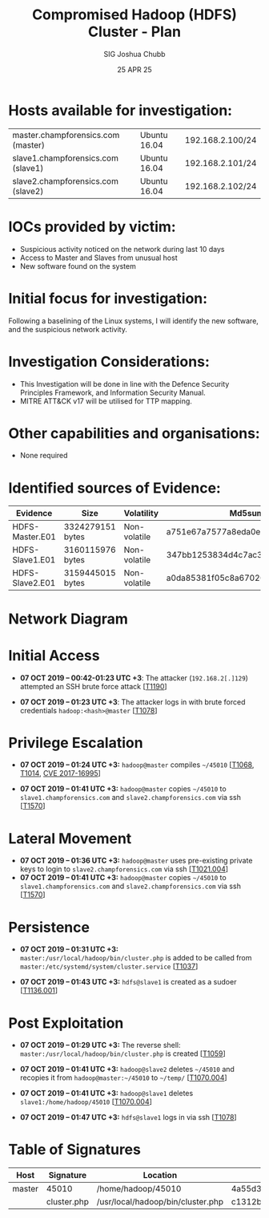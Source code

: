 :PROPERTIES:
:ID:       9e96cd21-7d52-4868-a23f-569c31a19dee
:END:
#+Title: Compromised Hadoop (HDFS) Cluster - Plan
#+Author: SIG Joshua Chubb
#+Date:25 APR 25
* Hosts available for investigation:
| master.champforensics.com (master) | Ubuntu 16.04 | 192.168.2.100/24 |
| slave1.champforensics.com (slave1) | Ubuntu 16.04 | 192.168.2.101/24 |
| slave2.champforensics.com (slave2) | Ubuntu 16.04 | 192.168.2.102/24 |

* IOCs provided by victim:
- Suspicious activity noticed on the network during last 10 days
- Access to Master and Slaves from unusual host
- New software found on the system
* Initial focus for investigation:
Following a baselining of the Linux systems, I will identify the new
software, and the suspicious network activity.

* Investigation Considerations:
- This Investigation will be done in line with the Defence Security
  Principles Framework, and Information Security Manual.
- MITRE ATT&CK v17 will be utilised for TTP mapping.
* Other capabilities and organisations:
- None required

* Identified sources of Evidence:
| Evidence        | Size             | Volatility   | Md5sum                           |
|-----------------+------------------+--------------+----------------------------------|
| HDFS-Master.E01 | 3324279151 bytes | Non-volatile | a751e67a7577a8eda0eb36f2e7e030db |
| HDFS-Slave1.E01 | 3160115976 bytes | Non-volatile | 347bb1253834d4c7ac3eae48b01b7b25 |
| HDFS-Slave2.E01 | 3159445015 bytes | Non-volatile | a0da85381f05c8a67020ddf8267cc560 |

* Network Diagram

* Initial Access

- *07 OCT 2019 -- 00:42-01:23 UTC +3*: The attacker (~192.168.2[.]129~)
  attempted an SSH brute force attack
  [[[https://attack.mitre.org/versions/v17/techniques/T1190/][T1190]]]

- *07 OCT 2019 -- 01:23 UTC +3*: The attacker logs in with brute forced
  credentials ~hadoop:<hash>@master~
  [[[https://attack.mitre.org/versions/v17/techniques/T1078/][T1078]]]

* Privilege Escalation

- *07 OCT 2019 -- 01:24 UTC +3:* ~hadoop@master~ compiles ~~/45010~ [[[https://attack.mitre.org/versions/v17/techniques/T1068/][T1068]], [[https://attack.mitre.org/versions/v17/techniques/T1014/][T1014]], [[https://www.exploit-db.com/exploits/45010][CVE 2017-16995]]]

- *07 OCT 2019 -- 01:41 UTC +3:* ~hadoop@master~ copies ~~/45010~ to ~slave1.champforensics.com~ and ~slave2.champforensics.com~ via ssh [[[https://attack.mitre.org/versions/v17/techniques/T1570/][T1570]]]

* Lateral Movement
- *07 OCT 2019 -- 01:36 UTC +3:* ~hadoop@master~ uses pre-existing private
  keys to login to ~slave2.champforensics.com~ via ssh [[[https://attack.mitre.org/versions/v17/techniques/T1021/004/][T1021.004]]]
- *07 OCT 2019 -- 01:41 UTC +3:* ~hadoop@master~ copies ~~/45010~ to ~slave1.champforensics.com~ and ~slave2.champforensics.com~ via ssh [[[https://attack.mitre.org/versions/v17/techniques/T1570/][T1570]]]

* Persistence

- *07 OCT 2019 -- 01:31 UTC +3:* ~master:/usr/local/hadoop/bin/cluster.php~ is added to be called from ~master:/etc/systemd/system/cluster.service~ [[[https://attack.mitre.org/versions/v17/techniques/T1037/][T1037]]]

- *07 OCT 2019 -- 01:43 UTC +3:* ~hdfs@slave1~ is created as a sudoer [[[https://attack.mitre.org/versions/v17/techniques/T1136/001/][T1136.001]]]

* Post Exploitation

- *07 OCT 2019 -- 01:29 UTC +3:* The reverse shell: ~master:/usr/local/hadoop/bin/cluster.php~ is created [[[https://attack.mitre.org/versions/v17/techniques/T1059/][T1059]]]

- *07 OCT 2019 -- 01:41 UTC +3:* ~hadoop@slave2~ deletes ~~/45010~ and recopies it from ~hadoop@master:~/45010~ to ~~/temp/~ [[[https://attack.mitre.org/versions/v17/techniques/T1070/004/][T1070.004]]]

- *07 OCT 2019 -- 01:41 UTC +3:* ~hadoop@slave1~ deletes  ~slave1:/home/hadoop/45010~ [[[https://attack.mitre.org/versions/v17/techniques/T1070/004/][T1070.004]]]

- *07 OCT 2019 -- 01:47 UTC +3:* ~hdfs@slave1~ logs in via ssh [[[https://attack.mitre.org/versions/v17/techniques/T1078/][T1078]]]

* Table of Signatures

| Host | Signature | Location                        | md5sum                           |
|--------+-------------+-----------------------------------+----------------------------------|
| master | 45010       | /home/hadoop/45010                | 4a55d3e8fccf3e000ce34e7cf3dada8a |
|        | cluster.php | /usr/local/hadoop/bin/cluster.php | c1312bd3190eb4d0128260ecb74b7be5 |
